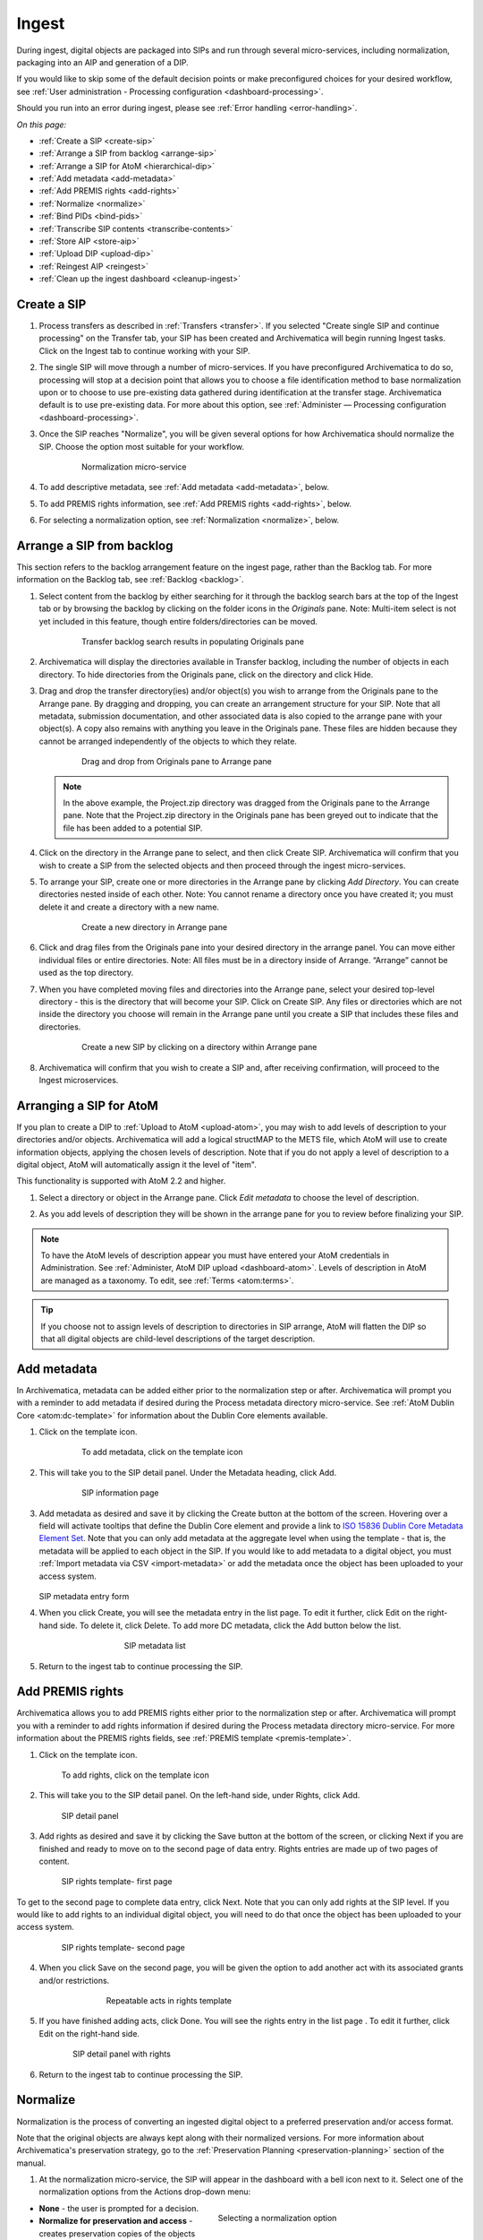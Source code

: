 .. _ingest:

======
Ingest
======

During ingest, digital objects are packaged into SIPs and run through several
micro-services, including normalization, packaging into an AIP and generation of
a DIP.

If you would like to skip some of the default decision points or make preconfigured
choices for your desired workflow, see :ref:`User administration - Processing
configuration <dashboard-processing>`.

Should you run into an error during ingest, please see :ref:`Error handling <error-handling>`.

*On this page:*

* :ref:`Create a SIP <create-sip>`
* :ref:`Arrange a SIP from backlog <arrange-sip>`
* :ref:`Arrange a SIP for AtoM <hierarchical-dip>`
* :ref:`Add metadata <add-metadata>`
* :ref:`Add PREMIS rights <add-rights>`
* :ref:`Normalize <normalize>`
* :ref:`Bind PIDs <bind-pids>`
* :ref:`Transcribe SIP contents <transcribe-contents>`
* :ref:`Store AIP <store-aip>`
* :ref:`Upload DIP <upload-dip>`
* :ref:`Reingest AIP <reingest>`
* :ref:`Clean up the ingest dashboard <cleanup-ingest>`


.. _create-sip:

Create a SIP
------------

#. Process transfers as described in :ref:`Transfers <transfer>`. If you selected
   "Create single SIP and continue processing" on the Transfer tab, your SIP has
   been created and Archivematica will begin running Ingest tasks. Click on the Ingest
   tab to continue working with your SIP.

#. The single SIP will move through a number of micro-services. If you have
   preconfigured Archivematica to do so, processing will stop at a decision point
   that allows you to choose a file identification method to base normalization
   upon or to choose to use pre-existing data gathered during identification at
   the transfer stage. Archivematica default is to use pre-existing data. For more
   about this option, see :ref:`Administer — Processing configuration <dashboard-processing>`.

#. Once the SIP reaches "Normalize", you will be given several options for how
   Archivematica should normalize the SIP. Choose the option most suitable for
   your workflow.

   .. figure:: images/Normalize1.*
      :align: center
      :figwidth: 80%
      :width: 100%
      :alt: Archivematica Normalization micro-service

      Normalization micro-service

#. To add descriptive metadata, see :ref:`Add metadata <add-metadata>`, below.

#. To add PREMIS rights information, see :ref:`Add PREMIS rights <add-rights>`, below.

#. For selecting a normalization option, see :ref:`Normalization <normalize>`, below.


.. _arrange-sip:

Arrange a SIP from backlog
--------------------------

This section refers to the backlog arrangement feature on the ingest page, rather
than the Backlog tab. For more information on the Backlog tab, see :ref:`Backlog <backlog>`.

#. Select content from the backlog by either searching for it through the backlog
   search bars at the top of the Ingest tab or by browsing the backlog by clicking
   on the folder icons in the *Originals* pane. Note: Multi-item select is not
   yet included in this feature, though entire folders/directories can be moved.

   .. figure:: images/Ingest-panes.*
      :align: center
      :figwidth: 80%
      :width: 100%
      :alt: Transfer backlog search showing population of the Originals pane

      Transfer backlog search results in populating Originals pane

#. Archivematica will display the directories available in Transfer backlog, including the
   number of objects in each directory. To hide directories from the Originals pane,
   click on the directory and click Hide.

#. Drag and drop the transfer directory(ies) and/or object(s) you wish to arrange
   from the Originals pane to the Arrange pane. By dragging and dropping, you can
   create an arrangement structure for your SIP. Note that all metadata, submission
   documentation, and other associated data is also copied to the arrange pane with
   your object(s). A copy also remains with anything you leave in the Originals pane.
   These files are hidden because they cannot be arranged independently of the objects
   to which they relate.

   .. figure:: images/Backlog-arrange-pane.*
      :align: center
      :figwidth: 80%
      :width: 100%
      :alt: Dragging and dropping directories from Originals pane to Arrange pane

      Drag and drop from Originals pane to Arrange pane

   .. note::

      In the above example, the Project.zip directory was dragged from the Originals pane
      to the Arrange pane. Note that the Project.zip directory in the Originals pane
      has been greyed out to indicate that the file has been added to a potential
      SIP.

#. Click on the directory in the Arrange pane to select, and then click Create SIP.
   Archivematica will confirm that you wish to create a SIP from the selected objects
   and then proceed through the ingest micro-services.

#. To arrange your SIP, create one or more directories in the Arrange pane by clicking
   *Add Directory*. You can create directories nested inside of each other. Note: You
   cannot rename a directory once you have created it; you must delete it and create
   a directory with a new name.

   .. figure:: images/Arrange-new-directory.*
      :align: center
      :figwidth: 80%
      :width: 100%
      :alt: Creating a new directory in the Arrange pane

      Create a new directory in Arrange pane

#. Click and drag files from the Originals pane into your desired directory in the
   arrange panel. You can move either individual files or entire directories. Note:
   All files must be in a directory inside of Arrange. “Arrange” cannot be used as
   the top directory.

#. When you have completed moving files and directories into the Arrange pane, select
   your desired top-level directory - this is the directory that will become
   your SIP. Click on Create SIP. Any files or directories which are not inside
   the directory you choose will remain in the Arrange pane until you create a SIP
   that includes these files and directories.

   .. figure:: images/Create-SIP.*
      :align: center
      :figwidth: 80%
      :width: 100%
      :alt: Create a new SIP in Arrange pane

      Create a new SIP by clicking on a directory within Arrange pane

#. Archivematica will confirm that you wish to create a SIP and, after receiving
   confirmation, will proceed to the Ingest microservices.

.. _hierarchical-dip:

Arranging a SIP for AtoM
------------------------

If you plan to create a DIP to :ref:`Upload to AtoM <upload-atom>`, you may wish to add
levels of description to your directories and/or objects. Archivematica will add a logical
structMAP to the METS file, which AtoM will use to create information objects, applying the
chosen levels of description. Note that if you do not apply a level of description to a
digital object, AtoM will automatically assign it the level of "item".

This functionality is supported with AtoM 2.2 and higher.

#. Select a directory or object in the Arrange pane. Click *Edit metadata* to choose the
   level of description.

   .. image:: images/choose_lod.*
      :align: center
      :width: 80%
      :alt: Choosing the AtoM level of description

#. As you add levels of description they will be shown in the arrange pane for you
   to review before finalizing your SIP.

   .. image:: images/view_arrangement.*
      :align: center
      :width: 70%
      :alt: Viewing levels of description applied to SIP

.. note::

   To have the AtoM levels of description appear you must have entered your AtoM
   credentials in Administration. See :ref:`Administer, AtoM DIP upload <dashboard-atom>`.
   Levels of description in AtoM are managed as a taxonomy. To edit, see :ref:`Terms <atom:terms>`.

.. tip::

   If you choose not to assign levels of description to directories in SIP arrange,
   AtoM will flatten the DIP so that all digital objects are child-level descriptions
   of the target description.

.. _add-metadata:

Add metadata
------------

In Archivematica, metadata can be added either prior to the normalization step or after.
Archivematica will prompt you with a reminder to add metadata if desired during the
Process metadata directory micro-service. See :ref:`AtoM Dublin Core <atom:dc-template>`
for information about the Dublin Core elements available.

.. seealso::

    If you are importing lower-level metadata (i.e. metadata to be attached to
    subdirectories and files within a SIP) see also:

    * :ref:`Transfer <transfer>`

    * :ref:`Import metadata <import-metadata>`


#. Click on the template icon.

   .. figure:: images/MetadataIcon1.*
      :align: center
      :figwidth: 80%
      :width: 100%
      :alt: Location of the template icon

      To add metadata, click on the template icon

#. This will take you to the SIP detail panel. Under the Metadata heading, click Add.

   .. figure:: images/SIPDetailPanel1.*
      :align: center
      :figwidth: 80%
      :width: 100%
      :alt: SIP information page

      SIP information page

#. Add metadata as desired and save it by clicking the Create button at the bottom
   of the screen. Hovering over a field will activate tooltips that define the Dublin
   Core element and provide a link to `ISO 15836 Dublin Core Metadata Element Set <http://dublincore.org/documents/dces/>`_.
   Note that you can only add metadata at the aggregate level when using the template
   - that is, the metadata will be applied to each object in the SIP. If you would
   like to add metadata to a digital object, you must :ref:`Import metadata via CSV <import-metadata>`
   or add the metadata once the object has been uploaded to your access system.

   .. figure:: images/Metadataform1.*
      :align: center
      :figwidth: 60%
      :width: 100%
      :alt: SIP metadata entry form

   SIP metadata entry form

#. When you click Create, you will see the metadata entry in the list page. To edit
   it further, click Edit on the right-hand side. To delete it, click Delete. To
   add more DC metadata, click the Add button below the list.

   .. figure:: images/Metadatalist1.*
      :align: center
      :figwidth: 60%
      :width: 100%
      :alt: SIP metadata list

      SIP metadata list

#. Return to the ingest tab to continue processing the SIP.

.. _add-rights:

Add PREMIS rights
-----------------

Archivematica allows you to add PREMIS rights either prior to the normalization step or
after. Archivematica will prompt you with a reminder to add rights information
if desired during the Process metadata directory micro-service. For more information about the
PREMIS rights fields, see :ref:`PREMIS template <premis-template>`.

1. Click on the template icon.

.. figure:: images/MetadataIcon1.*
   :align: center
   :figwidth: 80%
   :width: 100%
   :alt: Location of the template icon

   To add rights, click on the template icon

2. This will take you to the SIP detail panel. On the left-hand side, under
   Rights, click Add.

.. figure:: images/SIPDetailPanel1.*
   :align: center
   :figwidth: 80%
   :width: 100%
   :alt: SIP detail panel

   SIP detail panel

3. Add rights as desired and save it by clicking the Save button at the bottom
   of the screen, or clicking Next if you are finished and ready to move on to the
   second page of data entry. Rights entries are made up of two pages of content.

.. figure:: images/CopyrightNext.*
   :align: center
   :figwidth: 80%
   :width: 100%
   :alt: SIP rights template- first page

   SIP rights template- first page

To get to the second page to complete data entry, click Next. Note
that you can only add rights at the SIP level. If you would like to add rights
to an individual digital object, you will need to do that once the object has
been uploaded to your access system.

.. figure:: images/RightsPg2AddAct.*
   :align: center
   :figwidth: 80%
   :width: 100%
   :alt: SIP rights template- second page

   SIP rights template- second page


4. When you click Save on the second page, you will be given the option to add
   another act with its associated grants and/or restrictions.

.. figure:: images/Createnewgrant.*
   :align: center
   :figwidth: 60%
   :width: 100%
   :alt: Button to repeat acts in rights template

   Repeatable acts in rights template

5. If you have finished adding acts, click Done. You will see the rights entry
   in the list page . To edit it further, click Edit on the right-hand side.

.. figure:: images/RightsPanelwRights.*
   :align: center
   :figwidth: 75%
   :width: 100%
   :alt: SIP detail panel with rights

   SIP detail panel with rights

6. Return to the ingest tab to continue processing the SIP.


.. _normalize:

Normalize
---------

Normalization is the process of converting an ingested digital object to a
preferred preservation and/or access format.

Note that the original objects are always kept along with their normalized
versions. For more information about Archivematica's preservation strategy, go
to the :ref:`Preservation Planning <preservation-planning>` section of the
manual.

1. At the normalization micro-service, the SIP will appear in the dashboard with
   a bell icon next to it. Select one of the normalization options from the
   Actions drop-down menu:

.. figure:: images/NormPresAccess1.*
   :align: right
   :figwidth: 50%
   :width: 100%
   :alt: Selecting a normalization option

   Selecting a normalization option

* **None** - the user is prompted for a decision.
* **Normalize for preservation and access** - creates preservation copies of the
  objects plus access copies which will be used to generate the DIP.
* **Normalize for preservation** - creates preservation copies only. No access
  copies are created and no DIP will be generated.
* **Normalize manually** - see :ref:`Manual Normalization <manual-norm>` for
  more information.
* **Do not normalize** - the AIP will contain originals only. No preservation or
  access copies are generated and no DIP will be generated.
* **Normalize service files preservation** - see :ref:`Digitization <digitized>`
  for more information.
* **Normalize for access** - the AIP will contain originals only. No preservation
  copies will be generated. Access copies will be created which will be used to
  generate the DIP.

Note that depending on the setup of your transfer, you may not see all of the
options listed above.

2. Once normalization is completed you can review the results in the normalization
   report. Click on the report icon next to the Actions drop-down menu.

.. figure:: images/ReportIcon1.*
   :align: center
   :figwidth: 80%
   :width: 100%
   :alt: Location of the report icon to open the normalization report

   Click on the report icon to open the normalization report

The report shows what has been normalized and what is already in an acceptable
preservation and access format:

.. image:: images/NormReport1.*
   :align: center
   :width: 80%
   :alt: Normalization report

3. You may review the normalization results in a new tab by clicking on Review.
   If your browser has plug-ins to view a file, you may open it in another tab by
   clicking on it. If you click on a file and your browser cannot open it, it
   will download locally so you can view it using the appropriate software on
   your machine.

.. figure:: images/ReviewNorm1.*
   :align: center
   :figwidth: 80%
   :width: 100%
   :alt: Review normalization results in new tab

   Review normalization results in new tab


4. Approve normalization in the Actions drop-down menu to continue processing
   the SIP. You may also Reject the SIP or re-do normalization. If you see errors
   in normalization, follow the instructions in Error handling to learn more
   about the problem.

.. seealso::

   :ref:`Manual normalization <manual-norm>`

.. _bind-pids:

Bind PIDs
---------

Bind PIDs refers to making use of Archivematica's integration with Handle.Net,
a registry that assigns persistent identifiers, or handles, to information
resources. If you do not use Handle.Net, consider setting your default
:ref:`dashboard processing <dashboard-processing>` configuration setting for
this Microservice to "No".

If you do use Handle.Net, you can configure Archivematica to mint persistent
identifiers (PIDs) for digital objects, directories, or AIPs by defining the
PIDs in a configured Handle.Net registry. Handle.Net can then create persistent
URLs (PURLs) from the PIDs and can reroute requests to the persistent URLs to a
target URL that is configured in Handle.Net.

To configure Archivematica and Handle.Net, first fill in the
:ref:`Handle server config <admin-handlenet>` settings in the Administration
tab.

During processing, selecting *Yes* at the Bind PIDs decision point will send a
request to the Handle.Net HTTP REST API server to mint a PID. By default, the
PID is based on the UUID of the object. You may also use the accession number
if you entered an accession number on the transfer screen.

.. IMPORTANT::

   
   Only use the accession number as the basis for the PID if you can guarantee
   that no other AIP will use the same accession number. If you will be creating
   multiple AIPs with the same accession number, set the AIP PID source to UUID.

.. _transcribe-contents:

Transcribe SIP contents
-----------------------

Archivematica gives users the option to Transcribe SIP contents using
`Tesseract <https://code.google.com/p/tesseract-ocr/>`_ OCR tool. If Yes is
selected by the user during this micro-service, an OCR file will be included in
the DIP and stored in the AIP.

.. note::

   This feature is designed to transcribe the text from single images (e.g.
   individual pages of a book scanned as image files). It does not support
   transcription of multi-page objects or word processing files, PDF files, etc.


.. _store-aip:

Store AIP
---------

1. After normalization is approved, the SIP runs through a number of micro-services,
   including processing of the submission documentation, generation of the METS file,
   indexing, generation of the DIP and packaging of the AIP.

.. figure:: images/StoreAIPUpDIP1.*
   :align: center
   :figwidth: 70%
   :width: 100%
   :alt: Archivematica ready to store AIP and upload DIP

   Archivematica ready to store the AIP and upload the DIP

2. If desired, review the contents of the AIP in another tab by clicking on Review.
   More information on Archivematica's AIP structure and the METS/PREMIS file is
   available in the Archivematica documentation: see :ref:`AIP structure <aip-structure>`.
   You can download the AIP at this stage by clicking on it.

3. From the Action dropdown menu, select "Store AIP" to move the AIP into archival
   storage. You can store an AIP in any number of preconfigured directories. For
   instructions to configure AIP storage locations, see :ref:`Administrator manual - Storage Service <storageService:administrators>`.

4. From the Action dropdown menu, select the AIP storage location from the
   pre-configured set of options.

.. note::

   We recommend storing the AIP before uploading the DIP. If there is a problem
   with the AIP at this point and the DIP has already been uploaded, you will have
   to delete the DIP from the upload location.

   For information on viewing and managing stored AIPs go to
   :ref:`Archival storage <archival-storage>`.

.. _upload-dip:

Upload DIP
----------

Archivematica supports DIP uploads to AtoM, ArchivesSpace, CONTENTdm and
Archivists' Toolkit. For information about uploading DIPs to your access system, see :ref:`Access <access>`.

.. _reingest:

Re-ingest AIP
-------------

There are three different types of AIP re-ingest:

1. Metadata only
++++++++++++++++

This method is for adding or updating descriptive and/or rights metadata. Doing
so will update the dmdSec of the AIP's METS file.  Note that the original
metadata will still be present but if you scroll down you'll also see another
dmdSec that says STATUS="updated", like so:

``<mets:dmdSec ID="dmdSec_792149" CREATED="2017-10-17T20:32:36" STATUS="updated">``

Choosing metadata only AIP re-ingest will take you back to the Ingest tab.

2. Partial re-ingest
++++++++++++++++++++

This method is typically used by institutions who want to create a DIP sometime
after they've made an AIP.  They can then send their DIP to their access system
or store it.

Choosing partial re-ingest will take you back to the Ingest tab.

3. Full re-ingest
+++++++++++++++++

This method is for institutions who want to be able to run all the major micro-services (including re-normalization for preservation if desired). A possible use case for full re-ingest might be that after a time new file characterization or validation tools have been developed and integrated with a future version of Archivematica. Running the micro-services with these updated tools will result in a updated and better AIP.

Full re-ingest can also be used to update the metadata, and re-normalize for access.

When performing full re-ingest, you will need to enter the name of the
processing configuration you wish to use. To add new processing configurations,
see :ref:`Processing configuration <dashboard-processing>`.

.. Important::

   The following workflows are **not** supported in full AIP re-ingest:

   * Examine contents if not performed on first ingest
   * Transfer structure report if not performed on first ingest
   * Extract packages in the AIP and then delete them
   * Send AIP to backlog for re-arrangement during re-ingest


Choosing full re-ingest will take you back to the Transfer tab.

How to tell in the METS file if an AIP has been re-ingested
+++++++++++++++++++++++++++++++++++++++++++++++++++++++++++

1. Look at the Header of the METS file, which will display a ``CREATEDATE`` and a
``LASTMODDATE``: ``<mets:metsHdr CREATEDATE="2017-10-17T20:29:21" LASTMODDATE="2017-10-17T20:32:36"/>``

2. You can also search for the reingest premis:event
``<premis:eventType>reingestion</premis:eventType>``

3. If you've updated the descriptive or rights metadata you will find an updated
dmdSec

``<mets:dmdSec ID="dmdSec_792149" CREATED="2017-10-17T20:32:36" STATUS="updated">``


.. _reingest-dashboard:

Where to start the re-ingest process
++++++++++++++++++++++++++++++++++++

You can start the re-ingest process through the Archival Storage tab on the
Dashboard, the Storage Service, or the API.

Archival Storage tab on the Dashboard
^^^^^^^^^^^^^^^^^^^^^^^^^^^^^^^^^^^^^

Go to the Archival Storage tab and find the AIP you wish to re-ingest by searching
or browsing.

1. Click on the name of the AIP or View to open that AIP's view page. Under
Actions, click on Re-ingest.

.. image:: images/storage_reingest.*
   :align: center
   :width: 80%
   :alt: Click on reingest beside the AIP

2. Choose the type of re-ingest (metadata, partial or full).

.. image:: images/reingest_type.*
   :align: center
   :width: 80%
   :alt: Choose type of reingest and name of processing configuration

3. Click on Re-ingest. Archivematica will tell you that the AIP has been
   sent to the pipeline for re-ingest.

.. Note::

   If you attempt to re-ingest an AIP which is already in the process of being
   re-ingested in the pipeline, Archivematica will alert you with an error.

.. Note::

   Archivematica will appear to allow you to extract and then delete packages.
   However, the resulting AIP will still actually contain the packages, and in
   the METS file they will not have re-ingestion events correctly associated
   with them. This is documented as a bug here:
   https://projects.artefactual.com/issues/10699

4. Proceed to the Transfer or Ingest tab and approve the AIP re-ingest.

.. image:: images/reingest_approve.*
   :align: center
   :width: 80%
   :alt: Approve AIP reingest in Ingest tab.


5. At the Normalization micro-service you will make different choices depending
   on the type of AIP re-ingest you've selected.

   **Metadata-only re-ingest**

   1. Add or update your metadata *before* you approve Normalization to ensure
      the metadata is written to the database, which means it will be written to
      the AIP METS file. There are two ways to add or update metadata:

      A. Add metadata directly into Archivematica

         a. Click on the paper and pencil icon on the same line as the name of
            the SIP to take you to the "Add metadata" page.

         b. Click "Add" under "Rights" if you have rights-related metadata to add.

         c. Click on "Add" under "Metadata" if you have descriptive metadata to add.

         d. Enter your metadata.

         e. Click on "Ingest" (top left corner) to go back to the Ingest tab
            when you're done.

      B. Add metadata files

         a. Click on the metadata report icon on the same line as the name of
            the SIP to take you to the "Add metadata" page.

         b. Click on "Add metadata files" under "Metadata"

         c. Click on "Browse"

         d. Select a ``metadata.csv`` file.  Note name of the file must be
            exactly ``metadata.csv`` and the file must follow the structure
            outlined in :ref:`Import metadata <import-metadata>`.  The file must
            also be staged in the same Transfer Source location that you stage
            your objects for transfer to Archivematica.

   2. Select "Do not normalize" when you have finished adding your metadata.

   3. Continue processing the SIP as normal.

.. Note::

   When performing a metadata-only re-ingest, there will be no objects
   in your AIP in the review stage- Archivematica replaces the METS file in the
   existing AIP upon storage.

   **Partial re-ingest**

   1. Add metadata if desired. See **Metadata-only re-ingest** for instructions

   2. Select "Normalize for access".

   3. Continue processing the SIP as normal.


   **Full re-ingest**

   1. Add metadata if desired. See **Metadata-only re-ingest** for instructions.

   2. Select the normalization path of your choosing.

   3. Continue processing the SIP as normal.


.. important::

   All normalization options will appear as for any SIP being normalized, but
   when performing metadata only or partial re-ingest, **only** the normalization
   paths noted above are supported.

.. tip::

   You can add or update the metadata either before or after Normalization, but to
   ensure the metadata is written to the database before the AIP METS
   is prepared, it is recommended practice to add the metadata before
   Normalization, or set the metadata reminder to unchecked in Processing
   Configuration.

.. _re-ingest-storage-service:

Storage Service
^^^^^^^^^^^^^^^

1. From the Packages tab in the Storage Service, click on Re-ingest beside the
   AIP you wish to reingest.

.. image:: images/reingest_ss.*
   :align: center
   :width: 80%
   :alt: Reingest link in Storage Service Packages tab

2. The Storage Service will ask you to choose a pipeline, the types of reingest
   (see above for thorough descriptions of each), and for full re-ingest, the
   name of the processing configuration.

.. image:: images/reingest_ss_2.*
   :align: center
   :width: 80%
   :alt: Screen to choose pipeline and type of reingest

3. The Storage Service will confirm that the AIP has been sent to the pipeline
   for reingest. Proceed to the Transfer or Ingest tab of your pipeline, and follow
   steps 3-6 above.

.. _re-ingest-api:

API
^^^

Documentation to come.

.. _cleanup-ingest:

Clean up the ingest dashboard
-----------------------------

The dashboard in the Ingest tab should be cleaned up from time to time. As the
list of SIPs grows, it takes Archivematica longer and longer to parse this
information which can create browser timeout issues.

.. NOTE::
   This does not delete the SIP or related entities. It merely removes them
   from the dashboard.

Remove a single ingest
++++++++++++++++++++++

#. Ensure that the SIP you want to remove doesn't require any user input.
   You must complete all user inputs and either complete the SIP (i.e.
   AIPs/DIPs are created and stored/uploaded) or reject the SIP before it can be
   removed from the dashboard.

#. When you are ready to remove a SIP from the dashboard, click the red circle
   icon found next to the add metadata icon, to the right of the SIP name.

#. Click the Confirm button to remove the SIP from the dashboard.


Remove all completed ingests
++++++++++++++++++++++++++++

#. Ensure that the SIPs you want to remove are complete (i.e. AIPs/DIPs are
   created and stored/uploaded). Note that this feature only works on completed SIPs;
   rejected SIPs will have to be removed one at a time.

#. When you are ready to remove all completed SIPs, click the red circle
   icon in the table header of the list of SIPs.

#. Click the Confirm button to remove all completed SIPs from the dashboard.


:ref:`Back to the top <ingest>`
